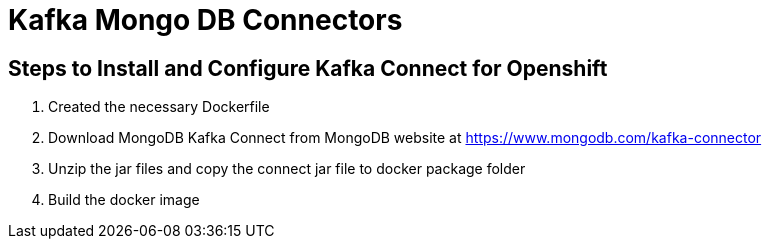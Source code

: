 # Kafka Mongo DB Connectors

## Steps to Install and Configure Kafka Connect for Openshift

1. Created the necessary Dockerfile

2. Download MongoDB Kafka Connect from MongoDB website at https://www.mongodb.com/kafka-connector

3. Unzip the jar files and copy the connect jar file to docker package folder

4. Build the docker image

